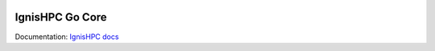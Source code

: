 .. image:: https://raw.githubusercontent.com/ignishpc/docs/main/logos/svg/ignis-hpc-go.svg
   :width: 256
   :alt: IgnisHPC logo

================
IgnisHPC Go Core
================

Documentation: `IgnisHPC docs <https://ignishpc.readthedocs.io>`_
